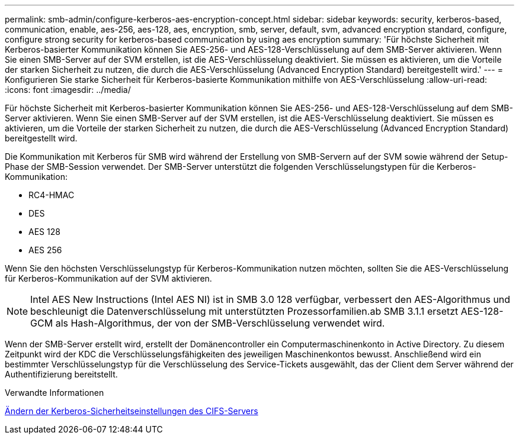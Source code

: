 ---
permalink: smb-admin/configure-kerberos-aes-encryption-concept.html 
sidebar: sidebar 
keywords: security, kerberos-based, communication, enable, aes-256, aes-128, aes, encryption, smb, server, default, svm, advanced encryption standard, configure, configure strong security for kerberos-based communication by using aes encryption 
summary: 'Für höchste Sicherheit mit Kerberos-basierter Kommunikation können Sie AES-256- und AES-128-Verschlüsselung auf dem SMB-Server aktivieren. Wenn Sie einen SMB-Server auf der SVM erstellen, ist die AES-Verschlüsselung deaktiviert. Sie müssen es aktivieren, um die Vorteile der starken Sicherheit zu nutzen, die durch die AES-Verschlüsselung (Advanced Encryption Standard) bereitgestellt wird.' 
---
= Konfigurieren Sie starke Sicherheit für Kerberos-basierte Kommunikation mithilfe von AES-Verschlüsselung
:allow-uri-read: 
:icons: font
:imagesdir: ../media/


[role="lead"]
Für höchste Sicherheit mit Kerberos-basierter Kommunikation können Sie AES-256- und AES-128-Verschlüsselung auf dem SMB-Server aktivieren. Wenn Sie einen SMB-Server auf der SVM erstellen, ist die AES-Verschlüsselung deaktiviert. Sie müssen es aktivieren, um die Vorteile der starken Sicherheit zu nutzen, die durch die AES-Verschlüsselung (Advanced Encryption Standard) bereitgestellt wird.

Die Kommunikation mit Kerberos für SMB wird während der Erstellung von SMB-Servern auf der SVM sowie während der Setup-Phase der SMB-Session verwendet. Der SMB-Server unterstützt die folgenden Verschlüsselungstypen für die Kerberos-Kommunikation:

* RC4-HMAC
* DES
* AES 128
* AES 256


Wenn Sie den höchsten Verschlüsselungstyp für Kerberos-Kommunikation nutzen möchten, sollten Sie die AES-Verschlüsselung für Kerberos-Kommunikation auf der SVM aktivieren.

[NOTE]
====
Intel AES New Instructions (Intel AES NI) ist in SMB 3.0 128 verfügbar, verbessert den AES-Algorithmus und beschleunigt die Datenverschlüsselung mit unterstützten Prozessorfamilien.ab SMB 3.1.1 ersetzt AES-128-GCM als Hash-Algorithmus, der von der SMB-Verschlüsselung verwendet wird.

====
Wenn der SMB-Server erstellt wird, erstellt der Domänencontroller ein Computermaschinenkonto in Active Directory. Zu diesem Zeitpunkt wird der KDC die Verschlüsselungsfähigkeiten des jeweiligen Maschinenkontos bewusst. Anschließend wird ein bestimmter Verschlüsselungstyp für die Verschlüsselung des Service-Tickets ausgewählt, das der Client dem Server während der Authentifizierung bereitstellt.

.Verwandte Informationen
xref:modify-server-kerberos-security-settings-task.adoc[Ändern der Kerberos-Sicherheitseinstellungen des CIFS-Servers]
